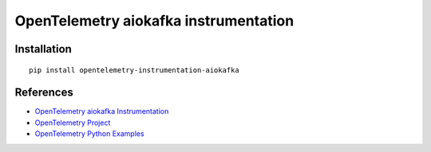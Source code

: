 OpenTelemetry aiokafka instrumentation
=======================================

|pypi|

.. |pypi| image:: https://badge.fury.io/py/opentelemetry-instrumentation-aiokafka.svg
   :target: https://pypi.org/project/opentelemetry-instrumentation-aiokafka/

Installation
------------

::

    pip install opentelemetry-instrumentation-aiokafka


References
----------

* `OpenTelemetry aiokafka Instrumentation <https://opentelemetry-python-contrib.readthedocs.io/en/latest/instrumentation/aiokafka/aiokafka.html>`_
* `OpenTelemetry Project <https://opentelemetry.io/>`_
* `OpenTelemetry Python Examples <https://github.com/open-telemetry/opentelemetry-python/tree/main/docs/examples>`_
